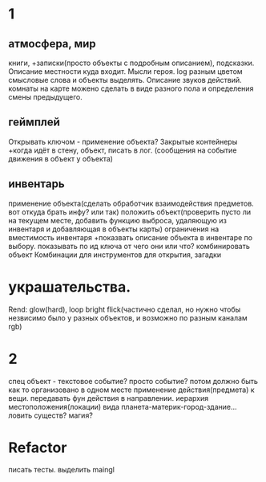 * 1
** атмосфера, мир
 книги, +записки(просто объекты с подробным описанием), подсказки. 
 Описание местности куда входит. 
 Мысли героя. 
 log разным цветом смысловые слова и объекты выделять.
 Описание звуков действий.
 комнаты на карте можено сделать в виде разного пола и определения смены предыдущего.
** геймплей
 Открывать ключом - применение объекта?
 Закрытые контейнеры
 +когда идёт в стену, объект, писать в лог. (сообщения на событие движения в объект у объекта)
** инвентарь
 применение объекта(сделать обработчик взаимодействия предметов. вот откуда
 брать инфу? или так)
 положить объект(проверить пусто ли на текущем месте, добавить функцию
 выброса, удаляющую из инвентаря и добавляющая в объекты карты)
 ограничения на вместимость инвентаря
 +показвать описание объекта в инвентаре по выбору.
 показывать по ид ключа от чего они или что?
 комбинировать объект Комбинации для инструментов для открытия, загадки
* украшательства.
 Rend: glow(hard), loop bright flick(частично сделал, но нужно чтобы незвисимо было у разных объектов, и возможно по разным каналам rgb)
* 2
 спец объект - текстовое событие? просто событие?
 потом должно быть как то организовано в одном месте применение действия(предмета) к вещи. передавать фун действия в направлении.
 иерархия местоположения(локации) вида планета-материк-город-здание...
 ловить существ? магия?
* Refactor
писать тесты. 
выделить maingl
